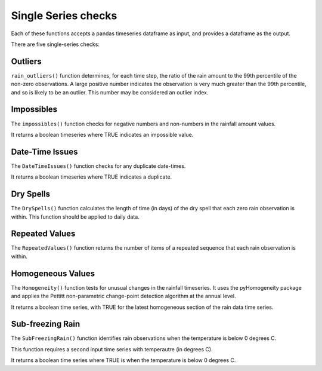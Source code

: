 Single Series checks
====================

Each of these functions accepts a pandas timeseries dataframe as input, and provides a dataframe as the output.

There are five single-series checks:

Outliers
--------

``rain_outliers()`` function determines, for each time step, the ratio of the rain amount to the 99th percentile of the non-zero observations.
A large positive number indicates the observation is very much greater than the 99th percentile, and so is likely to be an outlier. This number may be considered an outlier index.

Impossibles
-----------

The ``impossibles()`` function checks for negative numbers and non-numbers in the rainfall amount values.

It returns a boolean timeseries where TRUE indicates an impossible value.

Date-Time Issues
----------------

The ``DateTimeIssues()`` function checks for any duplicate date-times.

It returns a boolean timeseries where TRUE indicates a duplicate.

Dry Spells
----------

The ``DrySpells()`` function calculates the length of time (in days) of the dry spell that each zero rain observation is within. This function should be applied to daily data.

Repeated Values
---------------

The ``RepeatedValues()`` function returns the number of items of a repeated sequence that each rain observation is within.

Homogeneous Values
------------------

The ``Homogeneity()`` function tests for unusual changes in the rainfall timeseries. It uses the pyHomogeneity package and applies the Pettitt non-parametric change-point detection algorithm at the annual level.

It returns a boolean time series, with TRUE for the latest homogeneous section of the rain data time series.

Sub-freezing Rain
-----------------

The ``SubFreezingRain()`` function identifies rain observations when the temperature is below 0 degrees C.

This function requires a second input time series with temperautre (in degrees C).

It returns a boolean time series where TRUE is when the temperature is below 0 degrees C.
